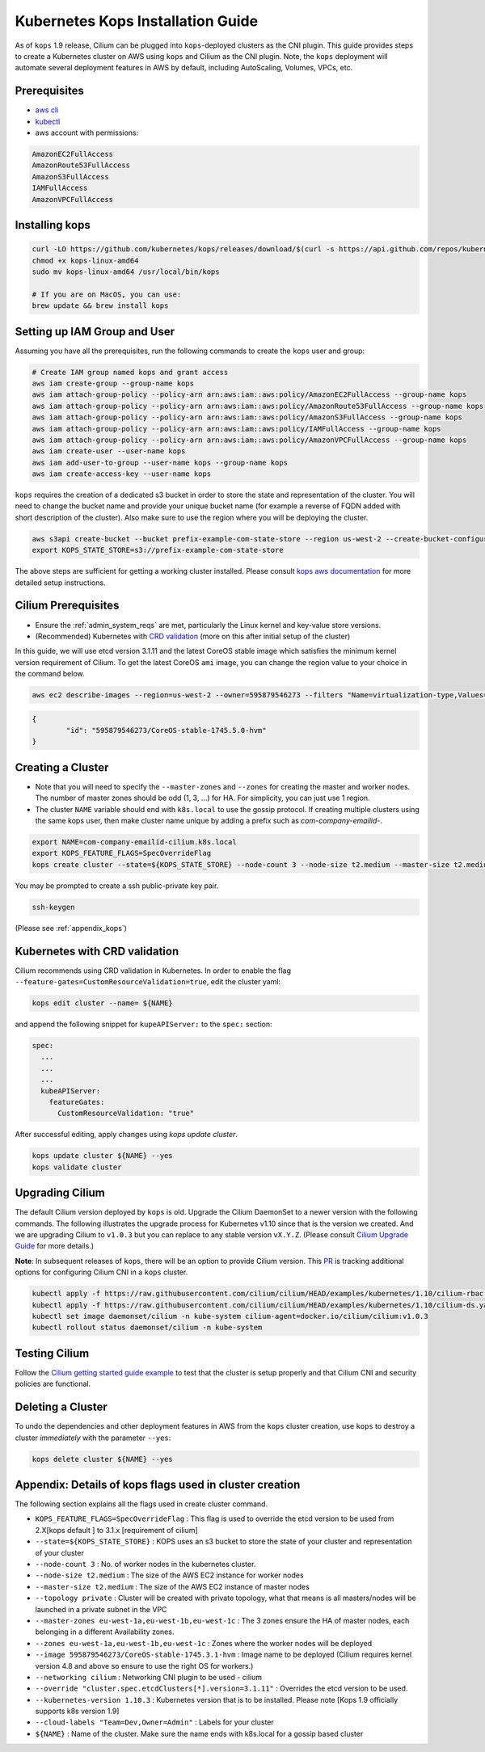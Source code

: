 .. only:: not (epub or latex or html)

    WARNING: You are looking at unreleased Cilium documentation.
    Please use the official rendered version released here:
    http://docs.cilium.io

.. _kops_guide:

**********************************
Kubernetes Kops Installation Guide
**********************************

As of ``kops`` 1.9 release, Cilium can be plugged into ``kops``-deployed clusters as the CNI plugin. This guide provides steps to create a Kubernetes cluster on AWS using ``kops`` and Cilium as the CNI plugin. Note, the ``kops`` deployment will automate several deployment features in AWS by default, including AutoScaling, Volumes, VPCs, etc.

Prerequisites
=============

* `aws cli <https://aws.amazon.com/cli/>`_
* `kubectl <https://kubernetes.io/docs/tasks/tools/install-kubectl>`_
* aws account with permissions:

.. code:: bash

  AmazonEC2FullAccess
  AmazonRoute53FullAccess
  AmazonS3FullAccess
  IAMFullAccess
  AmazonVPCFullAccess


Installing kops
===============

.. code:: bash

        curl -LO https://github.com/kubernetes/kops/releases/download/$(curl -s https://api.github.com/repos/kubernetes/kops/releases/latest | grep tag_name | cut -d '"' -f 4)/kops-linux-amd64
        chmod +x kops-linux-amd64
        sudo mv kops-linux-amd64 /usr/local/bin/kops

        # If you are on MacOS, you can use:
        brew update && brew install kops



Setting up IAM Group and User
=============================

Assuming you have all the prerequisites, run the following commands to create the ``kops`` user and group:

.. code:: bash

        # Create IAM group named kops and grant access
        aws iam create-group --group-name kops
        aws iam attach-group-policy --policy-arn arn:aws:iam::aws:policy/AmazonEC2FullAccess --group-name kops
        aws iam attach-group-policy --policy-arn arn:aws:iam::aws:policy/AmazonRoute53FullAccess --group-name kops
        aws iam attach-group-policy --policy-arn arn:aws:iam::aws:policy/AmazonS3FullAccess --group-name kops
        aws iam attach-group-policy --policy-arn arn:aws:iam::aws:policy/IAMFullAccess --group-name kops
        aws iam attach-group-policy --policy-arn arn:aws:iam::aws:policy/AmazonVPCFullAccess --group-name kops
        aws iam create-user --user-name kops
        aws iam add-user-to-group --user-name kops --group-name kops
        aws iam create-access-key --user-name kops


``kops`` requires the creation of a dedicated s3 bucket in order to store the state and representation of the cluster. You will need to change the bucket name and provide your unique bucket name (for example a reverse of FQDN added with short description of the cluster). Also make sure to use the region where you will be deploying the cluster.

.. code:: bash

        aws s3api create-bucket --bucket prefix-example-com-state-store --region us-west-2 --create-bucket-configuration LocationConstraint=us-west-2
        export KOPS_STATE_STORE=s3://prefix-example-com-state-store

The above steps are sufficient for getting a working cluster installed. Please consult `kops aws documentation <https://github.com/kubernetes/kops/blob/master/docs/aws.md>`_ for more detailed setup instructions.


Cilium Prerequisites
====================

* Ensure the :ref:`admin_system_reqs` are met, particularly the Linux kernel and key-value store versions.
* (Recommended) Kubernetes with `CRD validation <https://kubernetes.io/docs/tasks/access-kubernetes-api/extend-api-custom-resource-definitions/>`_ (more on this after initial setup of the cluster)

In this guide, we will use etcd version 3.1.11 and the latest CoreOS stable image which satisfies the minimum kernel version requirement of Cilium. To get the latest CoreOS ``ami`` image, you can change the region value to your choice in the command below.

.. code:: bash

        aws ec2 describe-images --region=us-west-2 --owner=595879546273 --filters "Name=virtualization-type,Values=hvm" "Name=name,Values=CoreOS-stable*" --query 'sort_by(Images,&CreationDate)[-1].{id:ImageLocation}'

.. code:: json

        {
                "id": "595879546273/CoreOS-stable-1745.5.0-hvm"
        }


Creating a Cluster
====================

* Note that you will need to specify the ``--master-zones`` and ``--zones`` for creating the master and worker nodes. The number of master zones should be odd (1, 3, ...) for HA. For simplicity, you can just use 1 region.
* The cluster ``NAME`` variable should end with ``k8s.local`` to use the gossip protocol. If creating multiple clusters using the same kops user, then make cluster name unique by adding a prefix such as `com-company-emailid-`.


.. code:: bash

        export NAME=com-company-emailid-cilium.k8s.local
        export KOPS_FEATURE_FLAGS=SpecOverrideFlag
        kops create cluster --state=${KOPS_STATE_STORE} --node-count 3 --node-size t2.medium --master-size t2.medium --topology private --master-zones us-west-2a,us-west-2b,us-west-2c --zones us-west-2a,us-west-2b,us-west-2c --image 595879546273/CoreOS-stable-1745.5.0-hvm --networking cilium --override "cluster.spec.etcdClusters[*].version=3.1.11" --kubernetes-version 1.10.3  --cloud-labels "Team=Dev,Owner=Admin" ${NAME}


You may be prompted to create a ssh public-private key pair.

.. code:: bash

        ssh-keygen


(Please see :ref:`appendix_kops`)

Kubernetes with CRD validation
==============================

Cilium recommends using CRD validation in Kubernetes. In order to enable the flag ``--feature-gates=CustomResourceValidation=true``, edit the cluster yaml:

.. code:: bash

        kops edit cluster --name= ${NAME}

and append the following snippet for ``kupeAPIServer:`` to the ``spec:`` section:

.. code:: YAML

        spec:
          ...
          ...
          ...
          kubeAPIServer:
            featureGates:
              CustomResourceValidation: "true"


After successful editing, apply changes using `kops update cluster`.

.. code:: bash

        kops update cluster ${NAME} --yes
        kops validate cluster


Upgrading Cilium
=================

The default Cilium version deployed by ``kops`` is old. Upgrade the Cilium DaemonSet to a newer version with the following commands. The following illustrates the upgrade process for Kubernetes v1.10 since that is the version we created. And we are upgrading Cilium to ``v1.0.3`` but you can replace to any stable version ``vX.Y.Z``. (Please consult `Cilium Upgrade Guide <http://cilium.readthedocs.io/en/latest/install/upgrade/>`_ for more details.)

**Note**: In subsequent releases of ``kops``, there will be an option to provide Cilium version. This `PR <https://github.com/kubernetes/kops/pull/5320>`_ is tracking additional options for configuring Cilium CNI in a ``kops`` cluster.

.. code:: bash

        kubectl apply -f https://raw.githubusercontent.com/cilium/cilium/HEAD/examples/kubernetes/1.10/cilium-rbac.yaml
        kubectl apply -f https://raw.githubusercontent.com/cilium/cilium/HEAD/examples/kubernetes/1.10/cilium-ds.yaml
        kubectl set image daemonset/cilium -n kube-system cilium-agent=docker.io/cilium/cilium:v1.0.3
        kubectl rollout status daemonset/cilium -n kube-system

Testing Cilium
==============
Follow the `Cilium getting started guide example <http://cilium.readthedocs.io/en/latest/gettingstarted/minikube/#step-2-deploy-the-demo-application>`_ to test that the cluster is setup properly and that Cilium CNI and security policies are functional.

.. _appendix_kops:


Deleting a Cluster
===========================

To undo the dependencies and other deployment features in AWS from the ``kops`` cluster creation, use ``kops`` to destroy a cluster *immediately* with the parameter ``--yes``:

.. code:: bash

        kops delete cluster ${NAME} --yes



Appendix: Details of kops flags used in cluster creation
========================================================

The following section explains all the flags used in create cluster command.

* ``KOPS_FEATURE_FLAGS=SpecOverrideFlag`` : This flag is used to override the etcd version to be used from 2.X[kops default ] to 3.1.x [requirement of cilium]
* ``--state=${KOPS_STATE_STORE}`` : KOPS uses an s3 bucket to store the state of your cluster and representation of your cluster
* ``--node-count 3`` : No. of worker nodes in the kubernetes cluster.
* ``--node-size t2.medium`` : The size of the AWS EC2 instance for worker nodes
* ``--master-size t2.medium`` : The size of the AWS EC2 instance of master nodes
* ``--topology private`` : Cluster will be created with private topology, what that means is all masters/nodes will be launched in a private subnet in the VPC
* ``--master-zones eu-west-1a,eu-west-1b,eu-west-1c`` : The 3 zones ensure the HA of master nodes, each belonging in a different Availability zones.
* ``--zones eu-west-1a,eu-west-1b,eu-west-1c`` : Zones where the worker nodes will be deployed
* ``--image 595879546273/CoreOS-stable-1745.3.1-hvm`` : Image name to be deployed (Cilium requires kernel version 4.8 and above so ensure to use the right OS for workers.)
* ``--networking cilium`` : Networking CNI plugin to be used - cilium
* ``--override "cluster.spec.etcdClusters[*].version=3.1.11"`` : Overrides the etcd version to be used.
* ``--kubernetes-version 1.10.3`` : Kubernetes version that is to be installed. Please note [Kops 1.9 officially supports k8s version 1.9]
* ``--cloud-labels "Team=Dev,Owner=Admin"`` :  Labels for your cluster
* ``${NAME}`` : Name of the cluster. Make sure the name ends with k8s.local for a gossip based cluster
